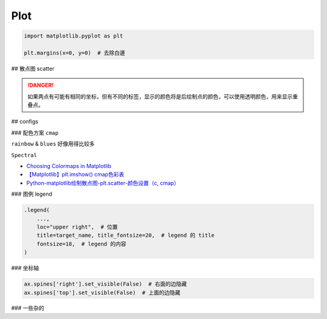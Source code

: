 Plot
##########

.. code-block:: py

    import matplotlib.pyplot as plt

    plt.margins(x=0, y=0)  # 去除白邊


## 散点图 scatter 

.. danger:: 如果两点有可能有相同的坐标，但有不同的标签，显示的颜色将是后绘制点的颜色，可以使用透明颜色，用来显示重叠点。

.. grid:: 2

    .. grid-item::
        
        .. code-block:: py
            :caption: scatter plot

            import matplotlib.pyplot as plt
            def plot_with_labels(x, y, classes, filename='tsne.png'):
                """
                :x: 坐标
                :y: 数字类别, 按1/2/3 
                :classes: 对应的类别标签  len(classes) = len_of_class
                """

                fig, ax = plt.subplots(figsize=(15, 12))

                # 隐藏右&上面的坐标轴
                ax.spines['right'].set_visible(False)  
                ax.spines['top'].set_visible(False)

                fig.set_tight_layout(True)  # 紧密的排布
                plt.margins(x=0, y=0)  # 消除周围空白区域

                scatter = ax.scatter(
                    x[:,0], x[:, 1],  # xy轴
                    c=y,  # 指定对应的label
                    cmap="Spectral"
                )

                # 添加图例 
                """
                这个操作应该就是把图例的 y & 真实的含义对应起来 
                """       
                legend1 = ax.legend(
                    scatter.legend_elements()[0],
                    classes,
                    loc="upper right", 
                    title=target_name, title_fontsize=20,
                    fontsize=18, )
                ax.add_artist(legend1)
                
                # plt.show()
                plt.savefig(filename)

    .. grid-item::

        .. figure:: ./pics/plot_1.png
            :scale: 20%

            画的图

        .. note:: 关于散点图的 legend

            | 因为是使用类别的数值代码来给点上色，所以需要传给它数值代码所对应的类别列表。
            | We colored the scatterplot using numerical code for the species variable.
            | We can maually specify labels for legend. **We define labels using a list of species names first.**
            
            .. code-block:: py
                :caption: scatter.legend

                legend_ = ax.legend(
                    scatter.legend_elements()[0],
                    classes)

            `Data Viz with Python and R <https://datavizpyr.com/add-legend-to-scatterplot-colored-by-a-variable-with-matplotlib-in-python/>`_

                

## configs

### 配色方案 ``cmap``

``rainbow`` & ``blues`` 好像用得比较多

``Spectral``

- `Choosing Colormaps in Matplotlib <https://matplotlib.org/stable/users/explain/colors/colormaps.html>`_
- `【Matplotlib】plt.imshow() cmap色彩表 <https://blog.csdn.net/qq_43426078/article/details/123635851>`_
- `Python-matplotlib绘制散点图-plt.scatter-颜色设置（c, cmap） <https://blog.csdn.net/qq_37851620/article/details/100642566>`_

### 图例 legend

.. code-block:: py

    .legend(
        ..., 
        loc="upper right",  # 位置
        title=target_name, title_fontsize=20,  # legend 的 title
        fontsize=18,  # legend 的内容
    )

### 坐标轴

.. code-block:: py

    ax.spines['right'].set_visible(False)  # 右面的边隐藏
    ax.spines['top'].set_visible(False)  # 上面的边隐藏

### 一些杂的

.. grid:: 2

    .. grid-item:: 
        .. code-block:: py

            plt.margins(x=0, y=0)  # 消除周围空白区域

    .. grid-item:: 
        .. image:: ./pics/plot_2.png
            :scale: 30%




